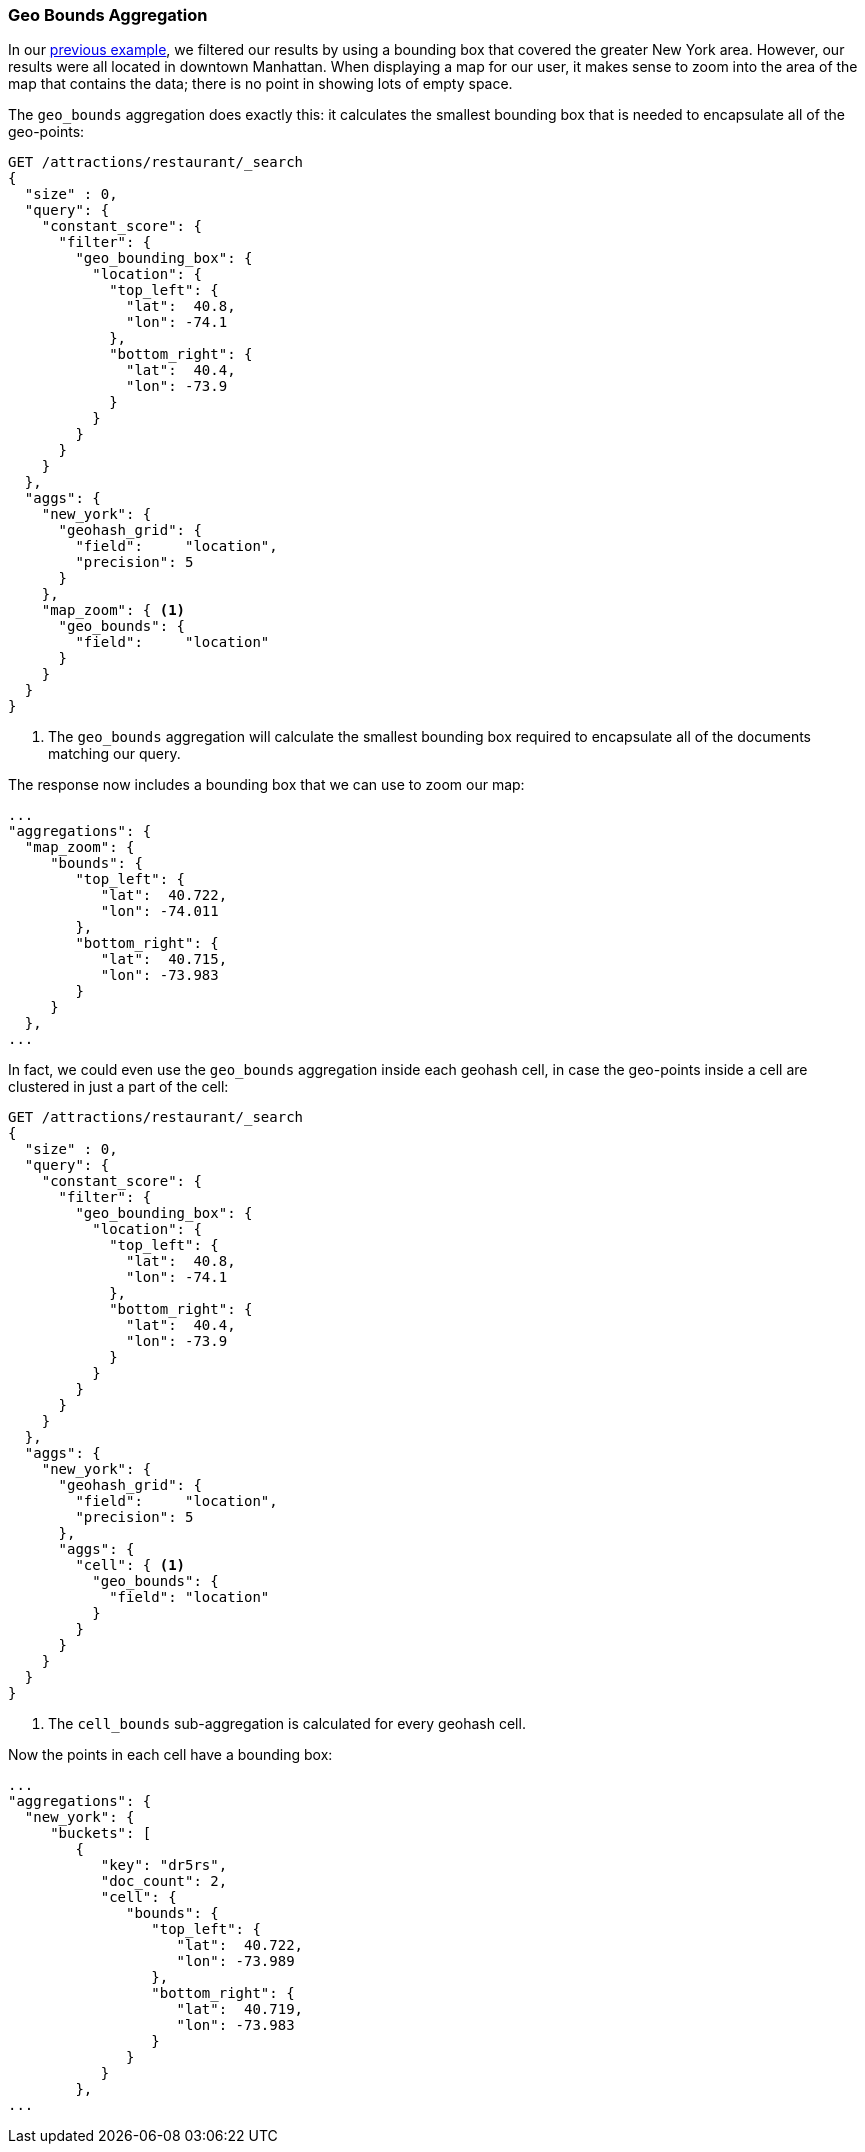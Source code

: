 [[geo-bounds-agg]]
=== Geo Bounds Aggregation

In our <<geohash-grid-agg,previous example>>, we filtered our results by using a
bounding box that covered the greater New York area.((("aggregations", "geo_bounds")))((("geo_bounds aggregation")))  However, our results
were all located in downtown Manhattan.  When displaying a map for our user, it
makes sense to zoom into the area of the map that contains the data; there
is no point in showing lots of empty space.

The `geo_bounds` aggregation does exactly this: it calculates the smallest
bounding box that is needed to encapsulate all of the geo-points:

[source,json]
----------------------------
GET /attractions/restaurant/_search
{
  "size" : 0,
  "query": {
    "constant_score": {
      "filter": {
        "geo_bounding_box": {
          "location": {
            "top_left": {
              "lat":  40.8,
              "lon": -74.1
            },
            "bottom_right": {
              "lat":  40.4,
              "lon": -73.9
            }
          }
        }
      }
    }
  },
  "aggs": {
    "new_york": {
      "geohash_grid": {
        "field":     "location",
        "precision": 5
      }
    },
    "map_zoom": { <1>
      "geo_bounds": {
        "field":     "location"
      }
    }
  }
}
----------------------------
<1> The `geo_bounds` aggregation will calculate the smallest bounding box required to encapsulate all of the documents matching our query.

The response now includes a bounding box that we can use to zoom our map:

[source,json]
----------------------------
...
"aggregations": {
  "map_zoom": {
     "bounds": {
        "top_left": {
           "lat":  40.722,
           "lon": -74.011
        },
        "bottom_right": {
           "lat":  40.715,
           "lon": -73.983
        }
     }
  },
...
----------------------------

In fact, we could even use the `geo_bounds` aggregation inside each geohash
cell,((("geohash cells, geo_bounds aggregation in"))) in case the geo-points inside a cell are clustered in just a part of the
cell:

[source,json]
----------------------------
GET /attractions/restaurant/_search
{
  "size" : 0,
  "query": {
    "constant_score": {
      "filter": {
        "geo_bounding_box": {
          "location": {
            "top_left": {
              "lat":  40.8,
              "lon": -74.1
            },
            "bottom_right": {
              "lat":  40.4,
              "lon": -73.9
            }
          }
        }
      }
    }
  },
  "aggs": {
    "new_york": {
      "geohash_grid": {
        "field":     "location",
        "precision": 5
      },
      "aggs": {
        "cell": { <1>
          "geo_bounds": {
            "field": "location"
          }
        }
      }
    }
  }
}
----------------------------
<1> The `cell_bounds` sub-aggregation is calculated for every geohash cell.

Now the ((("cell_bounds aggregation")))points in each cell have a bounding box:

[source,json]
----------------------------
...
"aggregations": {
  "new_york": {
     "buckets": [
        {
           "key": "dr5rs",
           "doc_count": 2,
           "cell": {
              "bounds": {
                 "top_left": {
                    "lat":  40.722,
                    "lon": -73.989
                 },
                 "bottom_right": {
                    "lat":  40.719,
                    "lon": -73.983
                 }
              }
           }
        },
...
----------------------------
